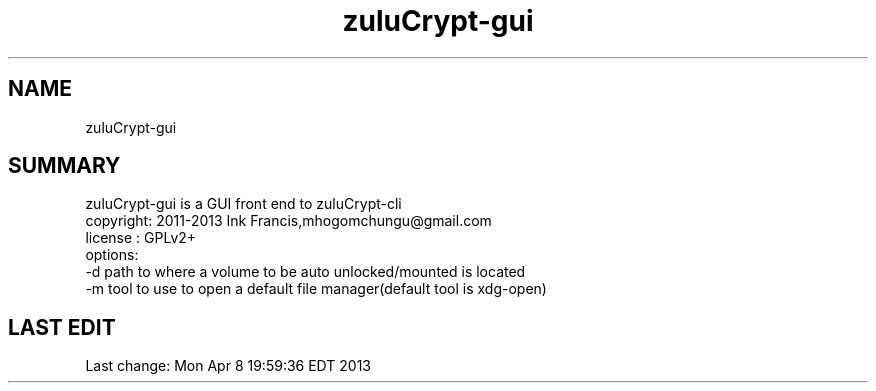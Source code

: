 
.TH zuluCrypt-gui 1 

.br
.SH NAME
zuluCrypt-gui
.br
.SH SUMMARY 
zuluCrypt-gui is a GUI front end to zuluCrypt-cli
.br
copyright: 2011-2013 Ink Francis,mhogomchungu@gmail.com
.br
license  : GPLv2+
.br
options:
.br
-d   path to where a volume to be auto unlocked/mounted is located
.br
-m   tool to use to open a default file manager(default tool is xdg-open)
.br
.br
.SH LAST EDIT
Last change: Mon Apr  8 19:59:36 EDT 2013
